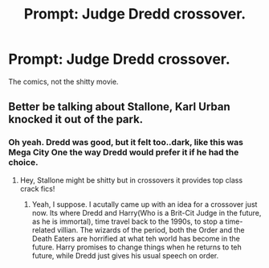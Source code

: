 #+TITLE: Prompt: Judge Dredd crossover.

* Prompt: Judge Dredd crossover.
:PROPERTIES:
:Author: LordMacragge
:Score: 1
:DateUnix: 1598462274.0
:DateShort: 2020-Aug-26
:FlairText: Prompt
:END:
The comics, not the shitty movie.


** Better be talking about Stallone, Karl Urban knocked it out of the park.
:PROPERTIES:
:Author: streakermaximus
:Score: 1
:DateUnix: 1598470711.0
:DateShort: 2020-Aug-27
:END:

*** Oh yeah. Dredd was good, but it felt too..dark, like this was Mega City One the way Dredd would prefer it if he had the choice.
:PROPERTIES:
:Author: LordMacragge
:Score: 1
:DateUnix: 1598471073.0
:DateShort: 2020-Aug-27
:END:

**** Hey, Stallone might be shitty but in crossovers it provides top class crack fics!
:PROPERTIES:
:Author: Jon_Riptide
:Score: 1
:DateUnix: 1598475791.0
:DateShort: 2020-Aug-27
:END:

***** Yeah, I suppose. I acutally came up with an idea for a crossover just now. Its where Dredd and Harry(Who is a Brit-Cit Judge in the future, as he is immortal), time travel back to the 1990s, to stop a time-related villian. The wizards of the period, both the Order and the Death Eaters are horrified at what teh world has become in the future. Harry promises to change things when he returns to teh future, while Dredd just gives his usual speech on order.
:PROPERTIES:
:Author: LordMacragge
:Score: 1
:DateUnix: 1598534231.0
:DateShort: 2020-Aug-27
:END:
